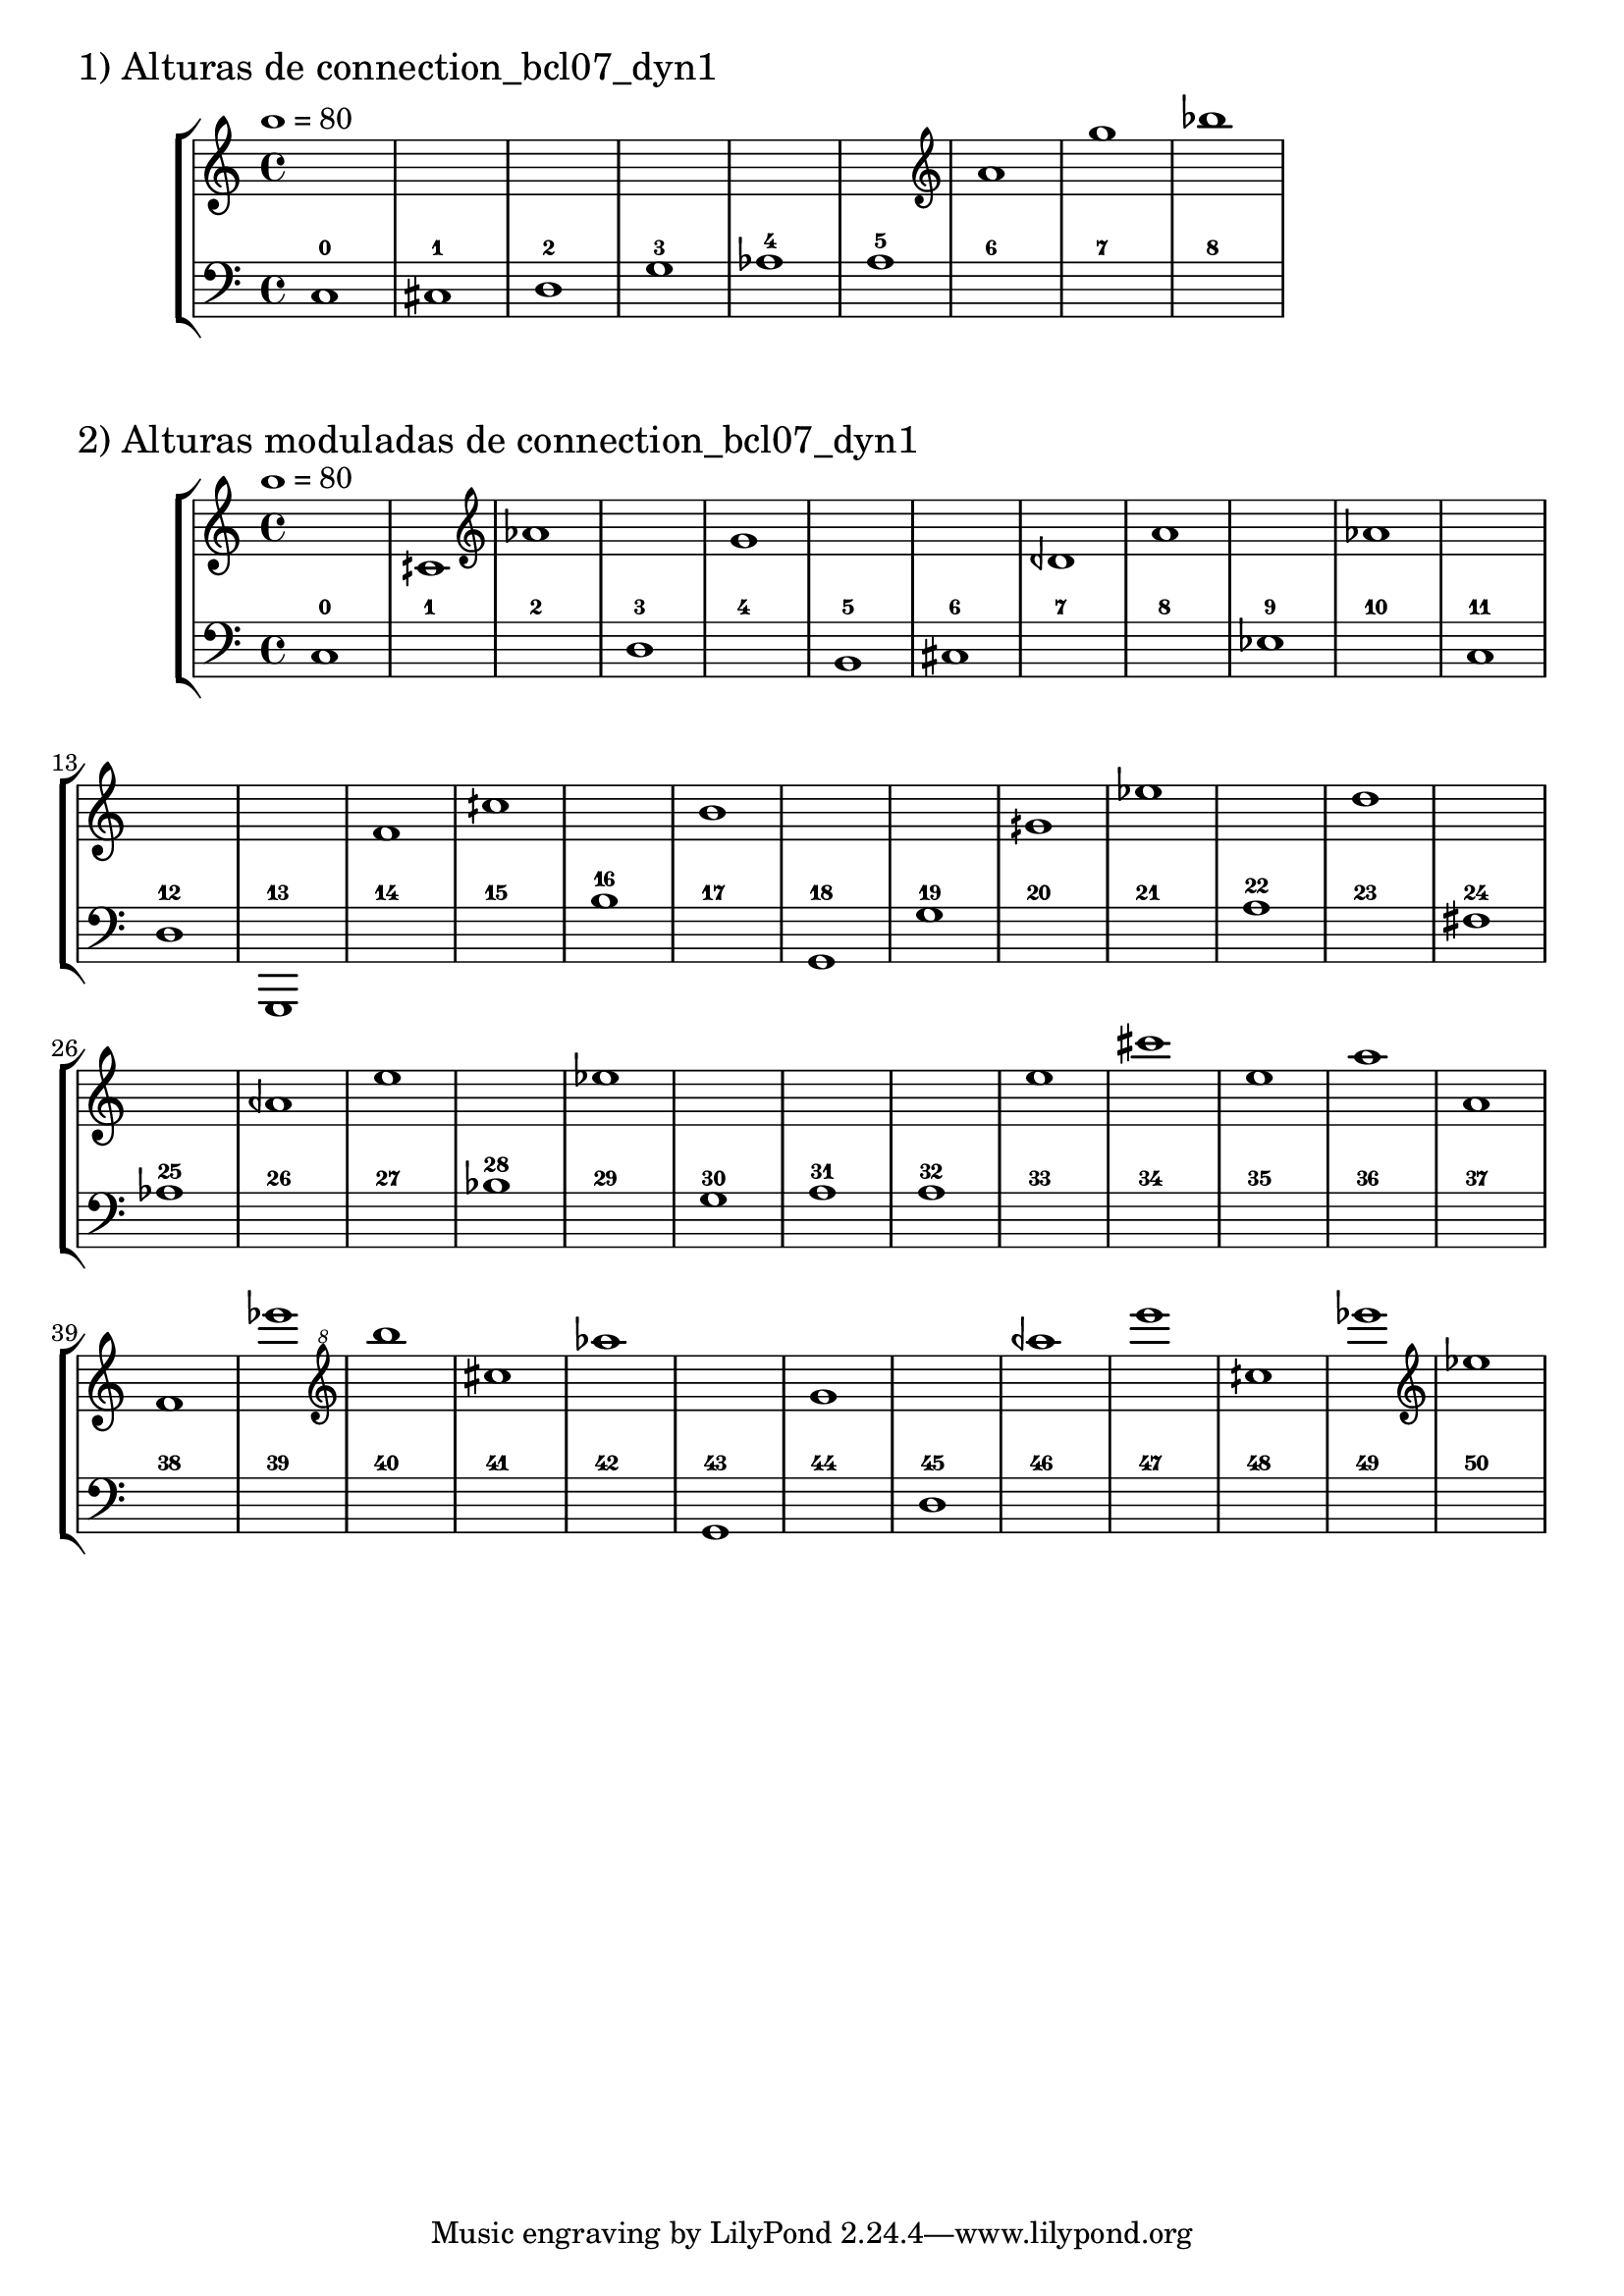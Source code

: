 \version "2.23.6"
\language "english"
\markup \fontsize #2 "1) Alturas de connection_bcl07_dyn1"
\score
{
    % OPEN_BRACKETS:
    \new StaffGroup
    <<
        % OPEN_BRACKETS:
        \new Staff
        {
            % BEFORE:
            % COMMANDS:
            \tempo 1=80
            s1
            s1
            s1
            s1
            s1
            s1
            % OPENING:
            % COMMANDS:
            \clef "treble"
            a'1
            g''1
            bf''1
        % CLOSE_BRACKETS:
        }
        % OPEN_BRACKETS:
        \new Staff
        {
            % OPENING:
            % COMMANDS:
            \clef "bass"
            c1
            % AFTER:
            % MARKUP:
            - 0
            % OPENING:
            % COMMANDS:
            \clef "bass"
            cs1
            % AFTER:
            % MARKUP:
            - 1
            % OPENING:
            % COMMANDS:
            \clef "bass"
            d1
            % AFTER:
            % MARKUP:
            - 2
            % OPENING:
            % COMMANDS:
            \clef "bass"
            g1
            % AFTER:
            % MARKUP:
            - 3
            af1
            % AFTER:
            % MARKUP:
            - 4
            a1
            % AFTER:
            % MARKUP:
            - 5
            s1
            % AFTER:
            % MARKUP:
            - 6
            s1
            % AFTER:
            % MARKUP:
            - 7
            s1
            % AFTER:
            % MARKUP:
            - 8
        % CLOSE_BRACKETS:
        }
    % CLOSE_BRACKETS:
    >>
    \midi {}
    \layout {}
}
\markup \fontsize #2 "2) Alturas moduladas de connection_bcl07_dyn1"
\score
{
    % OPEN_BRACKETS:
    \new StaffGroup
    <<
        % OPEN_BRACKETS:
        \new Staff
        {
            % BEFORE:
            % COMMANDS:
            \tempo 1=80
            s1
            cqs'1
            % OPENING:
            % COMMANDS:
            \clef "treble"
            af'1
            s1
            % OPENING:
            % COMMANDS:
            \clef "treble"
            g'1
            s1
            s1
            dqf'1
            % OPENING:
            % COMMANDS:
            \clef "treble"
            a'1
            s1
            % OPENING:
            % COMMANDS:
            \clef "treble"
            af'1
            s1
            s1
            s1
            % OPENING:
            % COMMANDS:
            \clef "treble"
            f'1
            % OPENING:
            % COMMANDS:
            \clef "treble"
            cqs''1
            s1
            % OPENING:
            % COMMANDS:
            \clef "treble"
            b'1
            s1
            s1
            % OPENING:
            % COMMANDS:
            \clef "treble"
            gqs'1
            % OPENING:
            % COMMANDS:
            \clef "treble"
            ef''1
            s1
            % OPENING:
            % COMMANDS:
            \clef "treble"
            d''1
            s1
            s1
            % OPENING:
            % COMMANDS:
            \clef "treble"
            aqf'1
            % OPENING:
            % COMMANDS:
            \clef "treble"
            e''1
            s1
            % OPENING:
            % COMMANDS:
            \clef "treble"
            ef''1
            s1
            s1
            s1
            % OPENING:
            % COMMANDS:
            \clef "treble"
            e''1
            cs'''1
            % OPENING:
            % COMMANDS:
            \clef "treble"
            e''1
            a''1
            % OPENING:
            % COMMANDS:
            \clef "treble"
            a'1
            % OPENING:
            % COMMANDS:
            \clef "treble"
            f'1
            ef'''1
            % OPENING:
            % COMMANDS:
            \clef "treble^8"
            b'''1
            cs'''1
            % OPENING:
            % COMMANDS:
            \clef "treble^8"
            af'''1
            s1
            g''1
            s1
            % OPENING:
            % COMMANDS:
            \clef "treble^8"
            aqf'''1
            % OPENING:
            % COMMANDS:
            \clef "treble^8"
            e''''1
            cqs'''1
            % OPENING:
            % COMMANDS:
            \clef "treble^8"
            ef''''1
            % OPENING:
            % COMMANDS:
            \clef "treble"
            ef''1
        % CLOSE_BRACKETS:
        }
        % OPEN_BRACKETS:
        \new Staff
        {
            % OPENING:
            % COMMANDS:
            \clef "bass"
            c1
            % AFTER:
            % MARKUP:
            - 0
            s1
            % AFTER:
            % MARKUP:
            - 1
            s1
            % AFTER:
            % MARKUP:
            - 2
            % OPENING:
            % COMMANDS:
            \clef "bass"
            d1
            % AFTER:
            % MARKUP:
            - 3
            s1
            % AFTER:
            % MARKUP:
            - 4
            % OPENING:
            % COMMANDS:
            \clef "bass"
            b,1
            % AFTER:
            % MARKUP:
            - 5
            % OPENING:
            % COMMANDS:
            \clef "bass"
            cs1
            % AFTER:
            % MARKUP:
            - 6
            s1
            % AFTER:
            % MARKUP:
            - 7
            s1
            % AFTER:
            % MARKUP:
            - 8
            % OPENING:
            % COMMANDS:
            \clef "bass"
            ef1
            % AFTER:
            % MARKUP:
            - 9
            s1
            % AFTER:
            % MARKUP:
            - 10
            % OPENING:
            % COMMANDS:
            \clef "bass"
            c1
            % AFTER:
            % MARKUP:
            - 11
            % OPENING:
            % COMMANDS:
            \clef "bass"
            d1
            % AFTER:
            % MARKUP:
            - 12
            g,,1
            % AFTER:
            % MARKUP:
            - 13
            s1
            % AFTER:
            % MARKUP:
            - 14
            s1
            % AFTER:
            % MARKUP:
            - 15
            b1
            % AFTER:
            % MARKUP:
            - 16
            s1
            % AFTER:
            % MARKUP:
            - 17
            % OPENING:
            % COMMANDS:
            \clef "bass"
            g,1
            % AFTER:
            % MARKUP:
            - 18
            % OPENING:
            % COMMANDS:
            \clef "bass"
            g1
            % AFTER:
            % MARKUP:
            - 19
            s1
            % AFTER:
            % MARKUP:
            - 20
            s1
            % AFTER:
            % MARKUP:
            - 21
            a1
            % AFTER:
            % MARKUP:
            - 22
            s1
            % AFTER:
            % MARKUP:
            - 23
            % OPENING:
            % COMMANDS:
            \clef "bass"
            fs1
            % AFTER:
            % MARKUP:
            - 24
            af1
            % AFTER:
            % MARKUP:
            - 25
            s1
            % AFTER:
            % MARKUP:
            - 26
            s1
            % AFTER:
            % MARKUP:
            - 27
            bf1
            % AFTER:
            % MARKUP:
            - 28
            s1
            % AFTER:
            % MARKUP:
            - 29
            % OPENING:
            % COMMANDS:
            \clef "bass"
            g1
            % AFTER:
            % MARKUP:
            - 30
            a1
            % AFTER:
            % MARKUP:
            - 31
            a1
            % AFTER:
            % MARKUP:
            - 32
            s1
            % AFTER:
            % MARKUP:
            - 33
            s1
            % AFTER:
            % MARKUP:
            - 34
            s1
            % AFTER:
            % MARKUP:
            - 35
            s1
            % AFTER:
            % MARKUP:
            - 36
            s1
            % AFTER:
            % MARKUP:
            - 37
            s1
            % AFTER:
            % MARKUP:
            - 38
            s1
            % AFTER:
            % MARKUP:
            - 39
            s1
            % AFTER:
            % MARKUP:
            - 40
            s1
            % AFTER:
            % MARKUP:
            - 41
            s1
            % AFTER:
            % MARKUP:
            - 42
            % OPENING:
            % COMMANDS:
            \clef "bass"
            g,1
            % AFTER:
            % MARKUP:
            - 43
            s1
            % AFTER:
            % MARKUP:
            - 44
            % OPENING:
            % COMMANDS:
            \clef "bass"
            d1
            % AFTER:
            % MARKUP:
            - 45
            s1
            % AFTER:
            % MARKUP:
            - 46
            s1
            % AFTER:
            % MARKUP:
            - 47
            s1
            % AFTER:
            % MARKUP:
            - 48
            s1
            % AFTER:
            % MARKUP:
            - 49
            s1
            % AFTER:
            % MARKUP:
            - 50
        % CLOSE_BRACKETS:
        }
    % CLOSE_BRACKETS:
    >>
    \midi {}
    \layout {}
}
